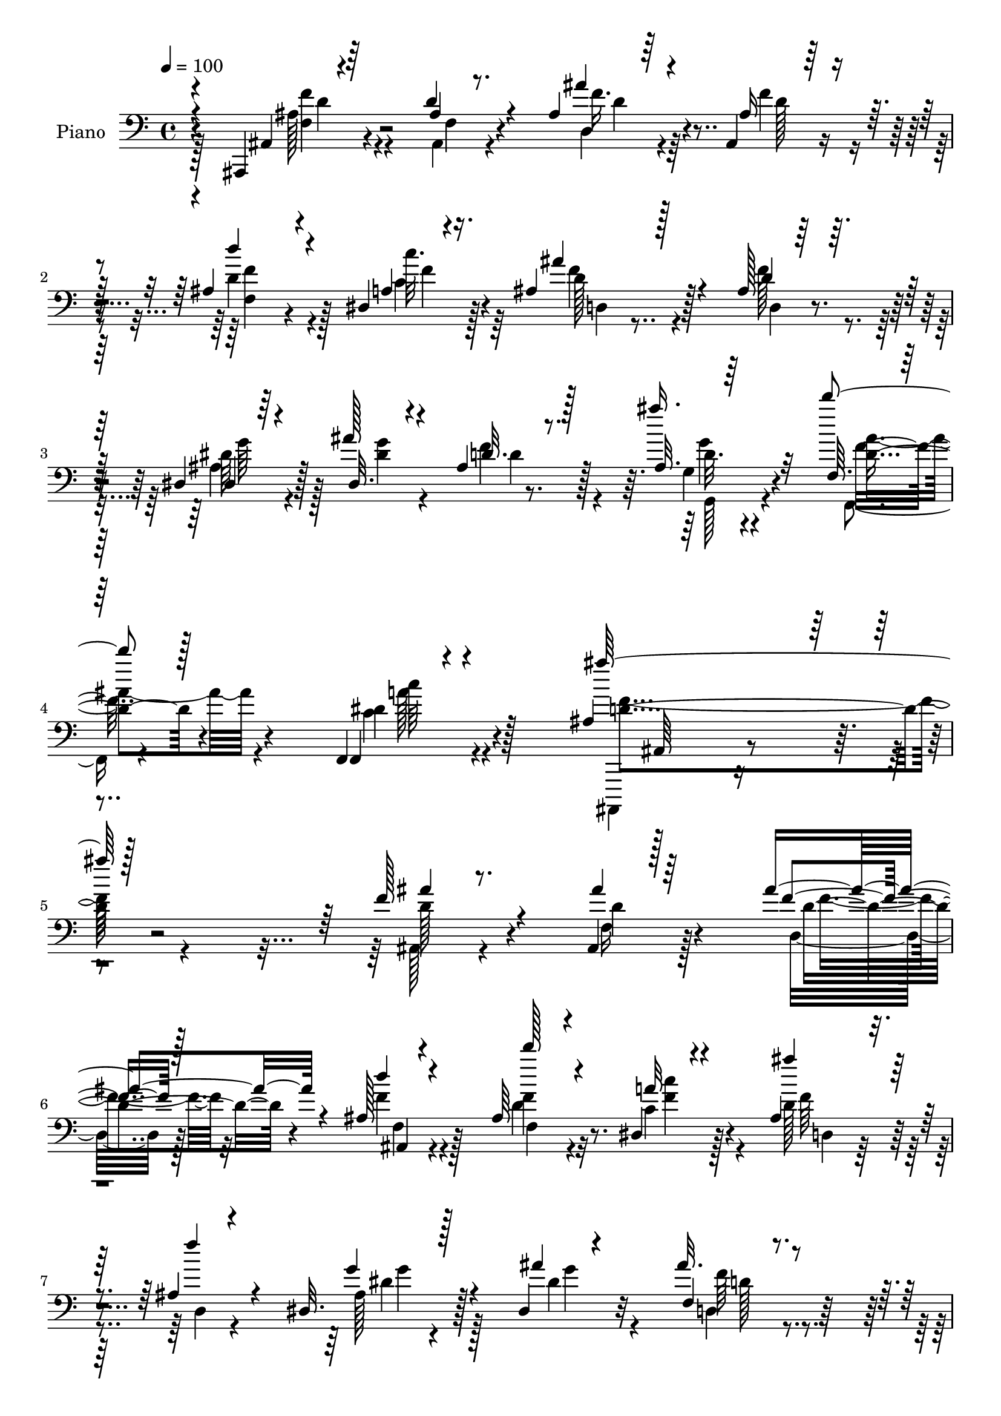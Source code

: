 % Lily was here -- automatically converted by c:/Program Files (x86)/LilyPond/usr/bin/midi2ly.py from output/midi/119-angels-from-the-realms-of-glory.mid
\version "2.14.0"

\layout {
  \context {
    \Voice
    \remove "Note_heads_engraver"
    \consists "Completion_heads_engraver"
    \remove "Rest_engraver"
    \consists "Completion_rest_engraver"
  }
}

trackAchannelA = {


  \key c \major
    
  \set Staff.instrumentName = "Hd113Pn"
  
  \time 4/4 
  

  \key c \major
  
  \tempo 4 = 100 
  
}

trackA = <<
  \context Voice = voiceA \trackAchannelA
>>


trackBchannelA = {
  
  \set Staff.instrumentName = "Piano"
  
}

trackBchannelB = \relative c {
  \voiceThree
  r4*73/96 ais,4*11/96 r4*80/96 d''4*20/96 r4*65/96 ais4*19/96 
  r64*11 ais,4*19/96 r128*25 ais'4*49/96 r4*79/96 dis,4*13/96 r4*37/96 ais'4*26/96 
  r128*21 ais128*5 r128*23 dis,4*16/96 r4*70/96 dis32. r4*65/96 ais'4*23/96 
  r128*23 ais32. r64*13 f64. r64*15 f,4*20/96 r4*104/96 ais'4*161/96 
  r4*211/96 f'128*11 r4*53/96 ais,,4*19/96 r128*23 ais''4*44/96 
  r4*43/96 ais,128*5 r4*80/96 ais64*7 r4*86/96 dis,4*14/96 r4*37/96 ais'4*25/96 
  r4*61/96 ais4*16/96 r4*70/96 dis,32. r128*23 dis4*14/96 r4*74/96 f4*16/96 
  r4*73/96 ais'4*23/96 r64*11 a,,4*23/96 r4*71/96 f'4*25/96 r4*73/96 ais4*79/96 
  r4*112/96 f'64*7 r8 ais,128*5 r128*23 ais128*7 r4*71/96 f'4*40/96 
  r4*2/96 dis4*10/96 r4*43/96 d'64*9 r4*76/96 dis,32 r64*7 ais'4*38/96 
  r128*17 fis,64*5 r4*61/96 ais'128*11 r4*55/96 d,4*37/96 r4*52/96 ais32. 
  r4*71/96 c4*20/96 r4*23/96 ais'4*16/96 
  | % 12
  r4*32/96 a64*5 r128*23 e4*40/96 r64*11 c4 r4*112/96 c'32*5 
  r4*76/96 c,4*16/96 r4*32/96 a'128*13 r4*52/96 f,4*17/96 r4*80/96 ais4*74/96 
  r4*65/96 d4*13/96 r128*13 dis64*11 r4*28/96 dis4*19/96 r4*74/96 dis'4*28/96 
  r64*11 d4*29/96 r64*11 dis,64*5 r128*5 f4*22/96 r4*23/96 ais4*37/96 
  r64. dis4*16/96 
  | % 16
  r4*40/96 c4*20/96 r128*27 <f, f, >4*10/96 r8 dis'4*16/96 r4*59/96 ais,4*146/96 
  r128*29 ais'32. r4*10/96 f'4*13/96 r4*52/96 ais,128*5 r4*74/96 ais''4*19/96 
  r128*23 ais,,,4*19/96 r4*80/96 d'''4*71/96 r4*65/96 dis,,4*11/96 
  r64*7 ais'4*40/96 r4*50/96 <ais ais' >4*17/96 r4*70/96 g4*44/96 
  r4*47/96 dis'4*16/96 r4*74/96 ais4*17/96 r4*77/96 <ais' ais' >128*7 
  r4*71/96 a,,128*9 r4*70/96 c''128*13 r4*64/96 ais4*118/96 r4*71/96 ais,128*9 
  r32*5 ais128*9 r4*61/96 ais4*19/96 r4*71/96 d,16. r64 dis''4*10/96 
  r4*40/96 ais,,4*61/96 r4*70/96 dis''64. r4*41/96 ais'4*35/96 
  r128*19 fis,,4*26/96 r4*61/96 ais''4*32/96 r4*55/96 fis,,128*7 
  r4*67/96 ais'128*5 r4*77/96 a'4*37/96 r4*8/96 ais4*14/96 r4*32/96 a4*26/96 
  r128*23 ais,4*25/96 r4*71/96 f'64*17 r128*27 a,,4*22/96 r128*23 a4*10/96 
  r4*37/96 c'4*17/96 r16 a4*11/96 r128*27 c,4*13/96 r4*79/96 ais4*92/96 
  r128*15 c''4*19/96 r64*5 ais4 g,,4*14/96 r4*73/96 dis'''4*26/96 
  r4*70/96 d4*26/96 r64*11 dis,,4*26/96 r4*19/96 f4*28/96 r128*7 ais4*40/96 
  r4*8/96 dis'4*23/96 r4*29/96 c,32. r4*85/96 a''4*52/96 r4*7/96 dis,4*41/96 
  r4*31/96 ais,,128*51 r32*7 ais,4*11/96 r32*7 ais'4*14/96 r64*13 f'4*29/96 
  r4*59/96 ais,4*16/96 r4*80/96 ais'4*67/96 r4*71/96 dis,32 r4*37/96 ais'128*13 
  r4*55/96 ais4*16/96 r4*68/96 dis,4*26/96 r4*64/96 dis4*19/96 
  r128*23 f4*20/96 r4*70/96 ais'4*22/96 r4*70/96 a,,4*26/96 r64*11 dis'4*79/96 
  r4*22/96 ais,128*37 r4*77/96 f''128*15 r8 ais,4*19/96 r4*67/96 f128*7 
  r4*70/96 f'4*38/96 r128 dis4*11/96 r128*15 d'64*11 r4*74/96 a,4*17/96 
  r4*32/96 ais'16. r4*58/96 a128*11 r128*19 ais128*11 r4*56/96 fis,4*31/96 
  r128*19 ais4*19/96 r8. a'4*37/96 r64 ais4*25/96 r4*25/96 a4*23/96 
  r4*73/96 ais,4*22/96 r4*82/96 f'4*100/96 r4*97/96 a,4*83/96 r32*5 c'4*28/96 
  r4*20/96 c,4*38/96 r64*9 c128*5 r4*83/96 ais,8. r4*68/96 d'32 
  r128*13 dis,128*9 r4*70/96 <ais' dis, >128*5 r4*82/96 dis'64*5 
  r4*64/96 d128*11 r4*67/96 dis,128*11 r32 a'4*20/96 r64*5 ais'4*56/96 
  r4*50/96 c,4*23/96 r4*89/96 a'4*59/96 r4*1/96 dis,4*47/96 r4*29/96 ais128*53 
  r4*91/96 ais4*23/96 r4*74/96 ais,4*22/96 r4*71/96 ais'4*29/96 
  r4*65/96 ais,4*20/96 r64*13 ais'4*53/96 r4*89/96 dis,4*14/96 
  r4*38/96 ais''4*37/96 r128*19 ais,4*17/96 r4*70/96 dis,64*5 r128*21 dis4*16/96 
  r4*71/96 ais'4*28/96 r4*67/96 ais'128*9 r64*11 a,,4*23/96 r4*68/96 dis'4*52/96 
  r4*49/96 ais,4*98/96 r4*98/96 f''4*41/96 r4*49/96 ais,4*25/96 
  r128*21 f4*26/96 r4*71/96 f4*23/96 r32. dis'4*8/96 r128*15 d'32*5 
  r4*77/96 dis,4*13/96 r4*37/96 ais'64*7 r4*53/96 fis,4*55/96 r4*35/96 ais'64*5 
  r4*59/96 a64*13 r128*5 ais,4*19/96 r4*74/96 g4*22/96 r4*22/96 ais'4*16/96 
  r4*29/96 a4*25/96 r4*73/96 ais,4*25/96 r4*79/96 f'4*98/96 r4*98/96 a,128*5 
  r4*80/96 f,,64. r4*38/96 c''''128*9 r4*16/96 f,,4*14/96 r4*77/96 f'4*35/96 
  r4*59/96 d'4*47/96 r4*94/96 d,4*11/96 r4*41/96 dis,64*5 r4*67/96 ais'128*5 
  r4*82/96 dis'128*9 r128*23 d128*11 r128*21 dis,4*41/96 r4*8/96 f4*19/96 
  r4*34/96 ais'4*53/96 r4*53/96 c,4*20/96 r4*98/96 f,4*11/96 r32*5 dis'4*29/96 
  r128*19 ais'4*395/96 
}

trackBchannelBvoiceB = \relative c {
  \voiceOne
  r4*74/96 ais4*13/96 r64*13 ais'4*13/96 r8. ais'4*32/96 r4*53/96 ais,16 
  r4*70/96 d'4*53/96 r4*76/96 a,4*13/96 r16. ais'4*35/96 r4*55/96 d,4*23/96 
  r32*5 dis,4*7/96 r64*13 ais''128*7 r4*64/96 d,32. r8. ais''16. 
  r32*5 d4*32/96 r128*23 f,,,,4*26/96 r4*97/96 ais'''128*59 r128*65 ais,4*14/96 
  r8. ais4*22/96 r64*11 f4*25/96 r128*21 d'4*17/96 r4*77/96 d'128*15 
  r4*85/96 a,32 r4*37/96 ais'4*31/96 r128*19 f4*28/96 r4*56/96 g,4*23/96 
  r4*64/96 ais4*13/96 r4*74/96 ais32. r8. ais32. r4*71/96 f128*9 
  r64*11 dis'4*29/96 r128*23 <ais, d' >4*91/96 r4*101/96 ais'4*34/96 
  r4*55/96 f4*19/96 r64*11 ais'4*31/96 r4*61/96 d,,16. r4*7/96 c4*14/96 
  r4*37/96 ais'4*62/96 r128*23 c4*11/96 r4*43/96 d4*40/96 r8 a'4*34/96 
  r128*19 g,64*7 r4*46/96 a'4*41/96 r8 ais,4*23/96 r64*11 a'4*23/96 
  r128*23 c,16. r4*62/96 g'4*41/96 r4*65/96 f4*112/96 r4*97/96 c4*49/96 
  r4*86/96 c'4*23/96 r4*26/96 f,4*32/96 r4*59/96 c4*14/96 r4*83/96 d'8 
  r64*15 c4*16/96 r4*37/96 dis,,4*26/96 r4*68/96 ais'4*14/96 r4*80/96 c,32. 
  r128*25 d'128*9 r4*68/96 g,4*40/96 r4*5/96 a16 r4*22/96 ais'64*9 
  r4*46/96 f,4*29/96 r4*73/96 a'32*5 r4*73/96 ais,4*142/96 r4*91/96 ais,64. 
  r4*85/96 d'4*11/96 r4*76/96 f,4*22/96 r4*67/96 ais'4*22/96 r4*77/96 <ais, d' >4*76/96 
  r4*62/96 a32 r128*13 ais''16 r4*67/96 d,4*17/96 r4*70/96 dis,4*107/96 
  r4*74/96 ais''32. r128*25 g,,32 r4*80/96 f'''4*38/96 r4*58/96 dis4*44/96 
  r32*5 ais,,4*113/96 r4*77/96 f'4*25/96 r4*62/96 d128*5 r8. f128*7 
  r128*23 f''16. r64 c,,128*5 r4*35/96 d'''64*9 r4*77/96 a,,64. 
  r4*41/96 d'4*38/96 r64*9 a'4*28/96 r4*59/96 ais,128*9 r32*5 a'4*35/96 
  r4*52/96 ais,4*19/96 r4*74/96 d'4*34/96 r4*56/96 c128*9 r128*23 g'4*47/96 
  r4*49/96 c,64*15 r128*31 f,,4*14/96 r4*76/96 f'128*5 r128*11 c''4*16/96 
  r16 f,,32 r4*80/96 c'4*19/96 r128*25 d'4*53/96 r4*83/96 d,32 
  r4*37/96 dis,4*20/96 r8. dis'128*5 r4*76/96 dis'4*25/96 r4*70/96 d4*31/96 
  r4*61/96 g,,4*37/96 r32 a4*26/96 r4*20/96 g128*11 r64*11 f128*9 
  r4*76/96 f''32*5 r8. ais4*101/96 r64*23 ais,,,4*11/96 r4*82/96 ais'4*16/96 
  r4*76/96 d,4*26/96 r4*62/96 ais'4*17/96 r64*13 f'4*76/96 r128*21 c'128*9 
  r128*7 ais64*9 r4*40/96 f4*20/96 r4*65/96 g,128*11 r128*19 ais4*20/96 
  r4*67/96 ais4*35/96 r4*56/96 g4*25/96 r64*11 f'128*11 r4*62/96 f,4*31/96 
  r4*68/96 ais4*67/96 r4*121/96 d4*38/96 r64*9 d16 r4*62/96 <f ais >64*5 
  r4*62/96 f,4*43/96 r64*9 ais64*13 r4*61/96 dis4*19/96 r64*5 d128*13 
  r4*55/96 fis,4*37/96 r64*9 d'4*41/96 r4*47/96 a'4*67/96 r4*22/96 ais,128*7 
  r4*71/96 g4*16/96 r4*76/96 f''4*25/96 r4*71/96 g64*5 r4*74/96 c,32*7 
  r4*112/96 c'32*7 r32*5 f,4*34/96 r4*13/96 a4*46/96 r4*46/96 f,4*19/96 
  r4*80/96 ais4*73/96 r64*11 c'4*16/96 r16. dis,4*73/96 r4*23/96 dis 
  r128*25 dis4*26/96 r128*23 f,128*7 r4*77/96 g16. r4*11/96 f32. 
  r4*32/96 g4*46/96 r4*58/96 f4*32/96 r4*80/96 f'4*65/96 r4*71/96 ais,,64*27 
  r4*89/96 ais4*20/96 r4*77/96 ais'4*25/96 r4*68/96 ais'128*11 
  r32*5 ais,4*25/96 r4*73/96 d'4*62/96 r4*82/96 <a, c >128*5 r16. ais 
  r4*59/96 d,4*16/96 r4*70/96 g16. r4*56/96 ais4*17/96 r4*71/96 f'4*38/96 
  r128*19 ais,128*9 r4*65/96 f16 r128*23 f128*11 r4*68/96 ais128*17 
  r4. <ais d >4*34/96 r4*55/96 d4*31/96 r128*19 ais'4*37/96 r32*5 f4*29/96 
  r4*16/96 c,128*5 r4*35/96 d'64*11 r8. c4*11/96 r4*38/96 d4*40/96 
  r4*55/96 a'4*37/96 r4*53/96 d,128*11 r128*19 fis,4*29/96 r4*62/96 ais,4*22/96 
  r4*71/96 d'16 r64*11 c4*13/96 r32*7 g'128*11 r8. c,64*17 r128*31 c'4*113/96 
  r4*73/96 a,4*17/96 r4*74/96 a128*5 r64*13 ais4*73/96 r4*68/96 c'4*16/96 
  r16. ais128*33 r4 
  | % 51
  dis,16 r8. f,4*23/96 r4*73/96 dis'4*43/96 r64 a4*17/96 r16. g4*40/96 
  r4*7/96 dis'4*14/96 r4*44/96 f,4*29/96 r4*89/96 a'4*71/96 r128*29 ais,4*394/96 
}

trackBchannelBvoiceC = \relative c {
  \voiceFour
  r128*25 ais'128*9 r4*64/96 ais,4*14/96 r4*71/96 d4*23/96 r4*62/96 f'4*32/96 
  r4*61/96 d4*56/96 r4*74/96 c4*16/96 r128*11 f4*31/96 r4*58/96 f128*11 
  r4*50/96 ais,4*22/96 r4*64/96 <dis g >4*22/96 r4*62/96 f4*35/96 
  r4*56/96 g,4*20/96 r4*76/96 f,4*20/96 r4*82/96 c''4*28/96 r4*94/96 ais,,,4*106/96 
  r4*265/96 ais''128*5 r4*73/96 f'16 r128*21 d16 r128*21 f'4*25/96 
  r128*23 d4*46/96 r32*7 c4*16/96 r128*11 d r4*56/96 d,4*13/96 
  r4*71/96 ais'128*5 r4*73/96 dis4*31/96 r4*55/96 d,4*16/96 r4*73/96 g,4*20/96 
  r128*23 f''64*5 r4*65/96 f,,32. r4*79/96 f'4*91/96 r4*100/96 d'4*38/96 
  r4*52/96 d4*19/96 r64*11 f64*5 r4*61/96 f,4*44/96 r128*17 <d' ais, >4*59/96 
  r4*71/96 c'128*5 r4*41/96 d,,4*20/96 r4*68/96 d'64*5 
  | % 11
  r4*61/96 d128*15 r4*43/96 fis,4*23/96 r4*64/96 d'4*31/96 r4*61/96 g,,4*13/96 
  r4*76/96 f''4*37/96 r4*62/96 ais,16 r4*82/96 a128*25 r4*133/96 f'128*23 
  r64*11 f16 r4*26/96 f,128*9 r128*21 f'4*23/96 r4*74/96 ais,, 
  r4*64/96 gis'128*7 r128*11 g r32*5 g'4*35/96 r4*59/96 dis4*22/96 
  r8. <d, f >32. r4*76/96 dis'4*55/96 r4*37/96 g,4*38/96 r4*61/96 ais'4*37/96 
  r64*11 c,4*58/96 r4*74/96 ais'4*143/96 r4*91/96 f4*11/96 r4*82/96 d'4*20/96 
  r4*67/96 ais4*23/96 r64*11 ais,4*25/96 r4*74/96 f''4*86/96 r4*53/96 c4*13/96 
  r4*38/96 f128*9 r128*21 f4*22/96 r64*11 g4*26/96 r4*64/96 ais,,4*19/96 
  r8. f'4*13/96 r4*79/96 <g, d'' >16 r128*23 f4*25/96 r4*70/96 f'128*15 
  r4*59/96 d'4*125/96 r64*11 ais4*52/96 r4*35/96 f4*13/96 r4*74/96 ais'4*32/96 
  r32*5 f,,4*49/96 r4*40/96 ais4*62/96 r128*23 <c, c'' >4*11/96 
  r4*40/96 g'128*11 r32*5 d''4*23/96 r4*62/96 g,,4*38/96 r4*50/96 d''4*34/96 
  r4*53/96 ais,,16 r128*23 g'4*25/96 r4*65/96 c4*16/96 r4*80/96 e'4*38/96 
  r128*19 f,,,4*97/96 r128*29 c'''4*107/96 r4*70/96 a'32*7 r4*8/96 f128*9 
  r4*67/96 d r128*23 gis,,32. r4*31/96 dis''8. r128*7 g4*40/96 
  r4*50/96 c,,128*11 r128*21 f,4*16/96 r4*77/96 dis''4*32/96 r4*62/96 ais'4*55/96 
  r4*44/96 ais4*38/96 r4*65/96 f,,,128*5 r4*116/96 d'''4*112/96 
  r4*127/96 ais,4*25/96 r4*68/96 d4*23/96 r128*23 ais'4*29/96 r4*59/96 d,4*19/96 
  r4*77/96 d'4*58/96 r128*27 a,4*14/96 r4*34/96 f'128*13 r128*19 d,32 
  r4*71/96 ais'16 r64*11 g'4*29/96 r128*19 f4*86/96 r4*5/96 ais,128*9 
  r4*65/96 f4*28/96 r4*67/96 a32*5 r4*38/96 d4*97/96 r4*92/96 ais4*38/96 
  r4*53/96 f128*9 r4*61/96 d4*19/96 r8. d128*15 r4*52/96 d'8. r64*11 c'4*22/96 
  r4*29/96 d,,16 r128*23 d'4*25/96 r4*65/96 g,4*56/96 r128*11 d4*23/96 
  r64*11 g'4*34/96 r64*25 c,4*13/96 r32*7 e4*34/96 r128*23 a,128*25 
  r4*121/96 c4*74/96 r8. a16 r128*7 f'4*37/96 r64*9 f4*28/96 r8. d'4*49/96 
  r4*89/96 gis,,128*7 r4*31/96 ais'128*33 r4*95/96 g128*9 r4*68/96 d4*29/96 
  r128*23 c'64*7 r4*55/96 ais,4*47/96 r4*58/96 ais'4*32/96 r128*27 f,4*16/96 
  r16*5 ais'4*155/96 r4*94/96 d,4*37/96 r4*61/96 f,128*9 r4*65/96 f'4*43/96 
  r128*17 d32. r4*80/96 d4*64/96 r4*80/96 c'4*19/96 r4*31/96 d,128*13 
  r128*19 f4*19/96 r4*67/96 ais,4*25/96 r4*67/96 g'4*29/96 r32*5 f,32. 
  r4*76/96 g4*19/96 r8. f'128*11 r4*61/96 a,8 r4*52/96 f64*19 r4*172/96 f4*29/96 
  r4*58/96 d4*26/96 r4*70/96 d4*35/96 r32*5 f'8. r64*11 c'4*13/96 
  r4*38/96 g,4*37/96 r4*56/96 d4*59/96 r4*32/96 g32*5 r4*29/96 d'64*9 
  r4*38/96 g128*9 r4*65/96 a4*28/96 r128*21 f4*26/96 r4*71/96 c,,4*20/96 
  r4*85/96 a''32*7 r4*110/96 c4*118/96 r4*68/96 a'4*82/96 r64. c,4*16/96 
  r64*13 ais,4*71/96 r128*23 gis'4*17/96 r16. dis'4*65/96 r4*31/96 dis128*7 
  r4*77/96 
  | % 51
  <c g' >4*28/96 r4*68/96 f4*35/96 r4*62/96 g,4*41/96 r32*5 ais64*7 
  r4*64/96 f'4*40/96 r4*77/96 f32*7 r128*25 d128*131 
}

trackBchannelBvoiceD = \relative c {
  r4*76/96 f4*20/96 r4*71/96 f4*14/96 r4*70/96 f'16. r4*50/96 d128*7 
  r8. f,4*46/96 r4*83/96 c''32. r4*31/96 d,128*11 r128*19 d,4*14/96 
  r4*68/96 dis'64*5 r128*47 d4*28/96 r128*21 d32. r4*77/96 d4*32/96 
  r4*70/96 dis4*35/96 r128*29 d4*179/96 r2 d128*9 r4*61/96 d4*26/96 
  r4*62/96 d4*37/96 r4*50/96 ais,4*16/96 r4*77/96 f''4*59/96 r8. c'4*17/96 
  r4*32/96 f,64*5 r4*143/96 dis4*19/96 r128*23 g4*25/96 r32*5 f64*5 
  r32*5 g,4*16/96 r4*73/96 a128*9 r4*67/96 a16. r4*428/96 d4*29/96 
  r4*157/96 f4*62/96 r4*68/96 c,4*17/96 r4*38/96 g'128*11 r4*56/96 d16 
  r4*157/96 d4*13/96 r8. g'4*92/96 r64*15 c,,4*22/96 r4*76/96 c,32. 
  r128*29 f64*17 r4*107/96 a'128*11 r4*152/96 c128*9 r128*21 a4*13/96 
  r32*7 d64*9 r32*7 ais,4*17/96 r16. ais''64*15 r4*97/96 g4*26/96 
  r4*68/96 f4*37/96 r128*19 c'4*56/96 r16. d,128*15 r64*9 f128*13 
  r4*64/96 f r128*23 d4*137/96 r4 f'128*13 r4*55/96 f,4*10/96 r4*77/96 d,4*19/96 
  r4*71/96 f'4*16/96 r4*83/96 f,4*73/96 r4*65/96 c'''128*5 r4*35/96 d,4*31/96 
  r32*5 d,,4*11/96 r4*77/96 g'128*7 r128*23 g4*22/96 r4*68/96 f'4*22/96 
  r4*163/96 a,4*38/96 r4*58/96 f,,4*23/96 r128*27 f''4*109/96 
  | % 21
  r4*82/96 f'16. r4*50/96 ais,32. r4*70/96 ais4*26/96 r4*155/96 d128*21 
  r4*67/96 c'128*5 r4*37/96 d,,,4*19/96 r4*74/96 d4*22/96 r128*21 d''4*38/96 
  r4*52/96 d,,32 r8. g''4*28/96 r64*11 g,,,128*5 r4*74/96 f'''128*9 
  r4*71/96 c,,4*19/96 r128*25 a''32*7 r4*100/96 f'4*107/96 r4*70/96 c4*65/96 
  r128*9 f,4*8/96 r4*85/96 ais,,4 r4*41/96 ais32. r4*31/96 g'128*9 
  r64*11 ais128*5 r4*74/96 g4*35/96 r4*61/96 f''64*5 r128*21 c'4*38/96 
  r128*19 d,4*44/96 r4*56/96 f4*52/96 r4*49/96 f,,4*19/96 r4*113/96 ais4*127/96 
  r4*112/96 f'4*83/96 r4*10/96 f,4*13/96 r4*79/96 d'4*25/96 r4*62/96 f4*25/96 
  r8. f,128*21 r4*76/96 f'4*23/96 r128*9 d,4*29/96 r128*49 g'4*49/96 
  r64*7 dis4*31/96 r4*56/96 d,32. r8. g,4*25/96 r64*11 c'8 r8 f,,4*20/96 
  r64*13 f'4*121/96 r64*63 c32. r4*38/96 ais4*74/96 r64*11 c32 
  r4*37/96 g' r4*56/96 d4*40/96 r4*139/96 d'4*44/96 r4*46/96 d128*9 
  r32*13 c,4*23/96 r128*25 c64 r4 f,4*94/96 r4*103/96 f'4*82/96 
  r64*11 f128*5 r4*28/96 f4*37/96 r64*9 a4*16/96 r4*83/96 d4*56/96 
  r4*83/96 ais,4*19/96 r128*11 g'4*35/96 r4*62/96 g'128*13 r128*19 c,64*5 
  r4*65/96 f128*13 r4*59/96 dis128*15 r4*52/96 d4*50/96 r4*55/96 f16. 
  r4*77/96 c64*9 r4*82/96 d16*7 r128*27 f4*40/96 r4*58/96 d4*34/96 
  r4*59/96 d,128*9 r64*11 f'128*9 r4*71/96 f4*76/96 r4*68/96 f4*22/96 
  r4*29/96 f4*34/96 r4*149/96 g32*5 r64*5 dis4*37/96 r4*52/96 d64*5 
  r4*64/96 g,,4*20/96 r8. a'128*11 r4*61/96 f,4*17/96 r4*83/96 d''4*97/96 
  r4*467/96 ais,4*68/96 r128*23 c4*14/96 r4*38/96 d4*26/96 r4*67/96 d'4*29/96 
  r4*151/96 d,4*22/96 r4*70/96 d'4*23/96 r128*23 g,,4*13/96 r64*13 c4*26/96 
  r4*70/96 e'4*34/96 r4*71/96 f,4*95/96 r4*100/96 f128*7 r128*55 f'4*34/96 
  r128*19 f,128*5 r4*79/96 d'4*55/96 r4*86/96 ais,4*16/96 r16. g' 
  r32*5 dis4*16/96 r128*27 
  | % 51
  g4*35/96 r4*62/96 d32. r64*13 c''64*7 r4*59/96 d,8 r4*59/96 ais'4*37/96 
  r4*80/96 f,,4*10/96 r4*148/96 ais4*395/96 
}

trackBchannelBvoiceE = \relative c {
  \voiceTwo
  r4*76/96 f'4*28/96 r4*148/96 d4*31/96 r128*49 f4*67/96 r128*21 f4*19/96 
  r64*5 d,4*20/96 r4*152/96 g'64*5 r128*77 g,,128*9 r4*68/96 ais''4*35/96 
  r4*68/96 c64*5 r4*91/96 f,4*185/96 r4*364/96 f4*25/96 r32*5 f,4*19/96 
  r4*76/96 f4*40/96 r4*89/96 f'4*19/96 r4*31/96 d,4*20/96 r128*51 g'4*20/96 
  r128*51 d128*7 r4*68/96 d128*7 r4*68/96 c16. r4*524/96 d,4*16/96 
  r4*299/96 a'4*13/96 r4*130/96 fis'4*38/96 r4*508/96 c,128*9 r64*13 f32*9 
  r64*17 f4*35/96 r8*7 f'128*23 r128*103 c4*29/96 r4*592/96 f,128*47 
  r4*86/96 ais'4*41/96 r64*9 ais64. r4*77/96 d4*22/96 r4*68/96 f4*28/96 
  r4*209/96 f4*25/96 r4*28/96 d,,64*5 r4*146/96 ais''128*9 r128*21 g'4*23/96 
  r4*68/96 d,,32. r4*166/96 c''4*44/96 r4*52/96 f,,16. r4*70/96 f128*37 
  r64*13 f'4*49/96 r4*38/96 d'4*22/96 r4*65/96 d128*11 r4*148/96 f4*64/96 
  r128*157 d4*14/96 r4*169/96 c,,4*14/96 r4*178/96 f128*33 r32*7 c'''32*9 
  r4*161/96 a,,4*14/96 r4*79/96 f4*98/96 r4*181/96 dis''128*7 r128*23 g4*23/96 
  r4*73/96 d,,4*14/96 r4*79/96 c''4*26/96 r4*269/96 c4*47/96 r4*88/96 f,,4*134/96 
  r4*103/96 d'4*23/96 r32*29 d64 r16*61 f128*27 r4*751/96 c,,32. 
  r32*7 f'4*101/96 r4 f'4*94/96 r4*287/96 f4*67/96 r4*317/96 g,4*37/96 
  r32*5 d32. r4*220/96 dis'128*5 r64*27 f,,4*8/96 r64*21 f'128*55 
  r4*466/96 f4*50/96 r4*146/96 d128*9 r128*111 d4*20/96 r4*73/96 d'128*9 
  r4*65/96 c4*41/96 r4*718/96 ais4*71/96 r64*11 a4*13/96 r4*683/96 c,4*28/96 
  r4*76/96 f,4*97/96 r4*98/96 f''4*121/96 r4*65/96 c64*7 r4*143/96 f4*64/96 
  r128*75 g4*35/96 r128*21 c,,4*16/96 r4*80/96 d'4*28/96 r128*131 c4*62/96 
  r4*97/96 f,128*131 
}

trackBchannelBvoiceF = \relative c {
  r4*77/96 d'4*26/96 r128*313 g4*28/96 r4*67/96 f16. r4*67/96 a128*11 
  r4*91/96 ais,,64*19 r4*4792/96 f''4*10/96 r4*817/96 ais'32. r4*73/96 f,4*14/96 
  r128*699 c'64. r4*265/96 f'4*82/96 r4*287/96 c,,128*5 r64*763 c4*17/96 
}

trackB = <<

  \clef bass
  
  \context Voice = voiceA \trackBchannelA
  \context Voice = voiceB \trackBchannelB
  \context Voice = voiceC \trackBchannelBvoiceB
  \context Voice = voiceD \trackBchannelBvoiceC
  \context Voice = voiceE \trackBchannelBvoiceD
  \context Voice = voiceF \trackBchannelBvoiceE
  \context Voice = voiceG \trackBchannelBvoiceF
>>


trackCchannelA = {
  
}

trackC = <<
  \context Voice = voiceA \trackCchannelA
>>


trackDchannelA = {
  
  \set Staff.instrumentName = "Digital Hymn #119"
  
}

trackD = <<
  \context Voice = voiceA \trackDchannelA
>>


trackEchannelA = {
  
  \set Staff.instrumentName = "Angels From the Realms of Glory"
  
}

trackE = <<
  \context Voice = voiceA \trackEchannelA
>>


\score {
  <<
    \context Staff=trackB \trackA
    \context Staff=trackB \trackB
  >>
  \layout {}
  \midi {}
}
